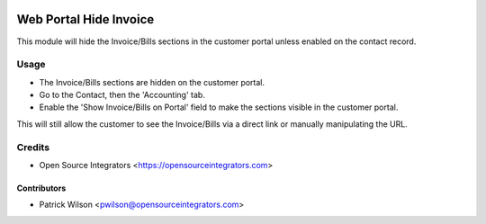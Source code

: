 .. image:: https://img.shields.io/badge/licence-LGPL--3-blue.svg
   :target: http://www.gnu.org/licenses/lgpl-3.0-standalone.html
   :alt: License: LGPL-3

=======================
Web Portal Hide Invoice
=======================

This module will hide the Invoice/Bills sections in the customer portal unless enabled on the contact record.

Usage
=====

* The Invoice/Bills sections are hidden on the customer portal.
* Go to the Contact, then the 'Accounting' tab. 
* Enable the 'Show Invoice/Bills on Portal' field to make the sections visible in the customer portal.

This will still allow the customer to see the Invoice/Bills via a direct link or manually manipulating the URL.

Credits
=======

* Open Source Integrators <https://opensourceintegrators.com>

Contributors
~~~~~~~~~~~~

* Patrick Wilson <pwilson@opensourceintegrators.com>
